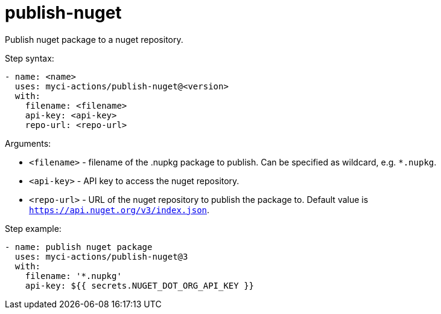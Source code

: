 = publish-nuget

Publish nuget package to a nuget repository.

Step syntax:

....
- name: <name>
  uses: myci-actions/publish-nuget@<version>
  with:
    filename: <filename>
    api-key: <api-key>
    repo-url: <repo-url>
....

Arguments:

- `<filename>` - filename of the .nupkg package to publish. Can be specified as wildcard, e.g. `*.nupkg`.
- `<api-key>` - API key to access the nuget repository.
- `<repo-url>` - URL of the nuget repository to publish the package to. Default value is `https://api.nuget.org/v3/index.json`.

Step example:
....
- name: publish nuget package
  uses: myci-actions/publish-nuget@3
  with:
    filename: '*.nupkg'
    api-key: ${{ secrets.NUGET_DOT_ORG_API_KEY }}
....
